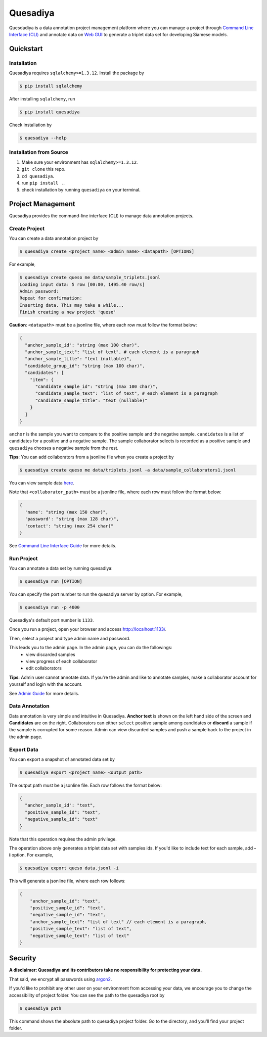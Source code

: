 =========
Quesadiya
=========

.. image:: https://travis-ci.com/SiameseLab/quesadiya.svg?branch=master
    :target: https://travis-ci.com/SiameseLab/quesadiya
    :alt: Build Status
    
.. image:: https://img.shields.io/badge/python-3.6%20%7C%203.7%20%7C%203.8-success
    :target: https://github.com/SiameseLab/quesadiya
    :alt: Supported Python Version

.. image:: https://img.shields.io/badge/docs-available-informational
    :target: https://siameselab.github.io/quesadiya/
    :alt: Docs

Quesdadiya is a data annotation project management platform where you can manage a
project through `Command Line Interface (CLI) <https://siameselab.github.io/quesadiya/build/html/cli.html#cli>`__ and annotate data on
`Web GUI <https://siameselab.github.io/quesadiya/build/html/collaborator.html#collaborator>`__ to generate a triplet data set for developing Siamese models.

Quickstart
==========

Installation
------------
Quesadiya requires ``sqlalchemy>=1.3.12``. Install the package by

.. code-block:: bash

  $ pip install sqlalchemy

After installing ``sqlalchemy``, run

.. code-block:: bash

  $ pip install quesadiya

Check installation by

.. code-block:: bash

  $ quesadiya --help

Installation from Source
------------------------
#. Make sure your environment has ``sqlalchemy>=1.3.12``.
#. ``git clone`` this repo.
#. ``cd quesadiya``.
#. run ``pip install .``.
#. check installation by running ``quesadiya`` on your terminal.

Project Management
==================

Quesadiya provides the command-line interface (CLI) to manage data annotation projects.

Create Project
--------------
You can create a data annotation project by

.. code-block:: bash

  $ quesadiya create <project_name> <admin_name> <datapath> [OPTIONS]

For example,

.. code-block:: bash

  $ quesadiya create queso me data/sample_triplets.jsonl
  Loading input data: 5 row [00:00, 1495.40 row/s]
  Admin password:
  Repeat for confirmation:
  Inserting data. This may take a while...
  Finish creating a new project 'queso'

**Caution**:
``<datapath>`` must be a jsonline file, where each row must follow the format below:

.. code-block:: javascript

  {
    "anchor_sample_id": "string (max 100 char)",
    "anchor_sample_text": "list of text", # each element is a paragraph
    "anchor_sample_title": "text (nullable)",
    "candidate_group_id": "string (max 100 char)",
    "candidates": [
      "item": {
        "candidate_sample_id": "string (max 100 char)",
        "candidate_sample_text": "list of text", # each element is a paragraph
        "candidate_sample_title": "text (nullable)"
      }
    ]
  }

``anchor`` is the sample you want to compare to the positive sample and the negative sample.
``candidates`` is a list of candidates for a positive and a negative sample. The sample collaborator
selects is recorded as a positive sample and ``quesadiya`` chooses a negative sample from the rest.

**Tips**: You can add collaborators from a jsonline file when you create a project by

.. code-block:: bash

  $ quesadiya create queso me data/triplets.jsonl -a data/sample_collaborators1.jsonl

You can view sample data `here <https://github.com/SiameseLab/quesadiya/tree/master/data>`__.

Note that ``<collaborator_path>`` must be a jsonline file, where each row must follow the format below:

.. code-block:: javascript

  {
    'name': "string (max 150 char)",
    'password': "string (max 128 char)",
    'contact': "string (max 254 char)"
  }

See `Command Line Interface Guide <https://siameselab.github.io/quesadiya/build/html/cli.html#cli>`__ for more details.

Run Project
-----------

You can annotate a data set by running quesadiya:

.. code-block:: bash

  $ quesadiya run [OPTION]

You can specify the port number to run the quesadiya server by option. For example,

.. code-block:: bash

  $ quesadiya run -p 4000

Quesadiya's default port number is ``1133``.

Once you run a project, open your browser and access http://localhost:1133/.

Then, select a project and type admin name and password.

This leads you to the admin page. In the admin page, you can do the followings:
  * view discarded samples
  * view progress of each collaborator
  * edit collaborators

**Tips**: Admin user cannot annotate data. If you're the admin and like to annotate
samples, make a collaborator account for yourself and login with the account.

See `Admin Guide <https://siameselab.github.io/quesadiya/build/html/admin.html#admin>`__ for more details.

Data Annotation
---------------

Data annotation is very simple and intuitive in Quesadiya. **Anchor text** is shown
on the left hand side of the screen and **Candidates** are on the right. Collaborators
can either ``select`` positive sample among candidates or **discard** a sample if the sample is corrupted for some reason.
Admin can view discarded samples and push a sample back to the project in the admin page.

Export Data
-----------

You can export a snapshot of annotated data set by

.. code-block:: bash

  $ quesadiya export <project_name> <output_path>

The output path must be a jsonline file. Each row follows the format below:

.. code-block:: javascript

  {
    "anchor_sample_id": "text",
    "positive_sample_id": "text",
    "negative_sample_id": "text"
  }


Note that this operation requires the admin privilege.

The operation above only generates a triplet data set with samples ids.
If you'd like to include text for each sample, add **-i** option. For example,

.. code-block:: bash

  $ quesadiya export queso data.jsonl -i

This will generate a jsonline file, where each row follows:

.. code-block:: javascript

  {
      "anchor_sample_id": "text",
      "positive_sample_id": "text",
      "negative_sample_id": "text",
      "anchor_sample_text": "list of text" // each element is a paragraph,
      "positive_sample_text": "list of text",
      "negative_sample_text": "list of text"
  }

Security
========

**A disclaimer: Quesadiya and its contributors take no responsibility for protecting your data.**

That said, we encrypt all passwords using `argon2 <https://pypi.org/project/argon2-cffi/>`__.

If you'd like to prohibit any other user on your environment from accessing your data, we encourage you to change the accessibility of
project folder. You can see the path to the quesadiya root by

.. code-block:: bash

  $ quesadiya path

This command shows the absolute path to quesadiya project folder.
Go to the directory, and you'll find your project folder.
